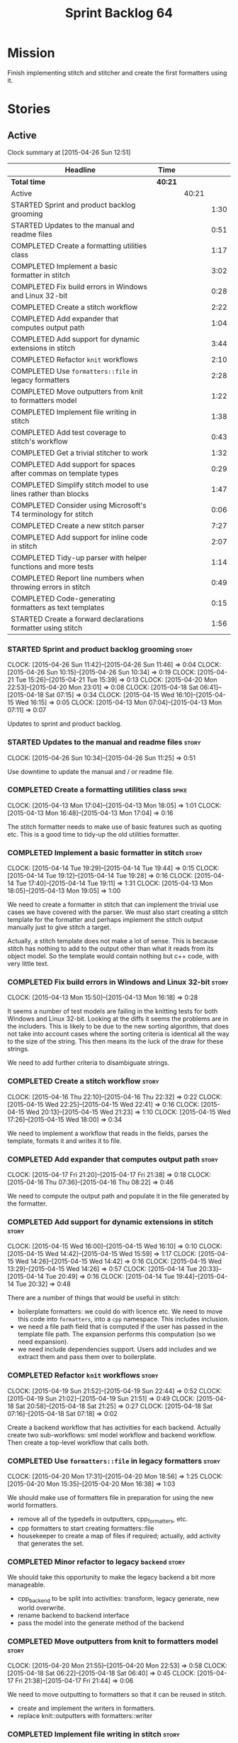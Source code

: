 #+title: Sprint Backlog 64
#+options: date:nil toc:nil author:nil num:nil
#+todo: STARTED | COMPLETED CANCELLED POSTPONED
#+tags: { story(s) spike(p) }

* Mission

Finish implementing stitch and stitcher and create the first
formatters using it.

* Stories

** Active

#+begin: clocktable :maxlevel 3 :scope subtree
Clock summary at [2015-04-26 Sun 12:51]

| Headline                                                        | Time    |       |      |
|-----------------------------------------------------------------+---------+-------+------|
| *Total time*                                                    | *40:21* |       |      |
|-----------------------------------------------------------------+---------+-------+------|
| Active                                                          |         | 40:21 |      |
| STARTED Sprint and product backlog grooming                     |         |       | 1:30 |
| STARTED Updates to the manual and readme files                  |         |       | 0:51 |
| COMPLETED Create a formatting utilities class                   |         |       | 1:17 |
| COMPLETED Implement a basic formatter in stitch                 |         |       | 3:02 |
| COMPLETED Fix build errors in Windows and Linux 32-bit          |         |       | 0:28 |
| COMPLETED Create a stitch workflow                              |         |       | 2:22 |
| COMPLETED Add expander that computes output path                |         |       | 1:04 |
| COMPLETED Add support for dynamic extensions in stitch          |         |       | 3:44 |
| COMPLETED Refactor =knit= workflows                             |         |       | 2:10 |
| COMPLETED Use =formatters::file= in legacy formatters           |         |       | 2:28 |
| COMPLETED Move outputters from knit to formatters model         |         |       | 1:22 |
| COMPLETED Implement file writing in stitch                      |         |       | 1:38 |
| COMPLETED Add test coverage to stitch's workflow                |         |       | 0:43 |
| COMPLETED Get a trivial stitcher to work                        |         |       | 1:32 |
| COMPLETED Add support for spaces after commas on template types |         |       | 0:29 |
| COMPLETED Simplify stitch model to use lines rather than blocks |         |       | 1:47 |
| COMPLETED Consider using Microsoft's T4 terminology for stitch  |         |       | 0:06 |
| COMPLETED Create a new stitch parser                            |         |       | 7:27 |
| COMPLETED Add support for inline code in stitch                 |         |       | 2:07 |
| COMPLETED Tidy-up parser with helper functions and more tests   |         |       | 1:14 |
| COMPLETED Report line numbers when throwing errors in stitch    |         |       | 0:49 |
| COMPLETED Code-generating formatters as text templates          |         |       | 0:15 |
| STARTED Create a forward declarations formatter using stitch    |         |       | 1:56 |
#+end:

*** STARTED Sprint and product backlog grooming                       :story:
    CLOCK: [2015-04-26 Sun 11:42]--[2015-04-26 Sun 11:46] =>  0:04
    CLOCK: [2015-04-26 Sun 10:15]--[2015-04-26 Sun 10:34] =>  0:19
    CLOCK: [2015-04-21 Tue 15:26]--[2015-04-21 Tue 15:39] =>  0:13
    CLOCK: [2015-04-20 Mon 22:53]--[2015-04-20 Mon 23:01] =>  0:08
    CLOCK: [2015-04-18 Sat 06:41]--[2015-04-18 Sat 07:15] =>  0:34
    CLOCK: [2015-04-15 Wed 16:10]--[2015-04-15 Wed 16:15] =>  0:05
    CLOCK: [2015-04-13 Mon 07:04]--[2015-04-13 Mon 07:11] =>  0:07

Updates to sprint and product backlog.

*** STARTED Updates to the manual and readme files                    :story:
    CLOCK: [2015-04-26 Sun 10:34]--[2015-04-26 Sun 11:25] =>  0:51

Use downtime to update the manual and / or readme file.

*** COMPLETED Create a formatting utilities class                     :spike:
    CLOSED: [2015-04-13 Mon 19:05]
    CLOCK: [2015-04-13 Mon 17:04]--[2015-04-13 Mon 18:05] =>  1:01
    CLOCK: [2015-04-13 Mon 16:48]--[2015-04-13 Mon 17:04] =>  0:16

The stitch formatter needs to make use of basic features such as
quoting etc. This is a good time to tidy-up the old utilities
formatter.

*** COMPLETED Implement a basic formatter in stitch                   :story:
    CLOSED: [2015-04-14 Tue 19:44]
    CLOCK: [2015-04-14 Tue 19:29]--[2015-04-14 Tue 19:44] =>  0:15
    CLOCK: [2015-04-14 Tue 19:12]--[2015-04-14 Tue 19:28] =>  0:16
    CLOCK: [2015-04-14 Tue 17:40]--[2015-04-14 Tue 19:11] =>  1:31
    CLOCK: [2015-04-13 Mon 18:05]--[2015-04-13 Mon 19:05] =>  1:00

We need to create a formatter in stitch that can implement the trivial
use cases we have covered with the parser. We must also start creating
a stitch template for the formatter and perhaps implement the stitch
output manually just to give stitch a target.

Actually, a stitch template does not make a lot of sense. This is
because stitch has nothing to add to the output other than what it
reads from its object model. So the template would contain nothing but
c++ code, with very little text.

*** COMPLETED Fix build errors in Windows and Linux 32-bit            :story:
    CLOSED: [2015-04-18 Sat 07:14]
    CLOCK: [2015-04-13 Mon 15:50]--[2015-04-13 Mon 16:18] =>  0:28

It seems a number of test models are failing in the knitting tests for
both Windows and Linux 32-bit. Looking at the diffs it seems the
problems are in the includers. This is likely to be due to the new
sorting algorithm, that does not take into account cases where the
sorting criteria is identical all the way to the size of the
string. This then means its the luck of the draw for these strings.

We need to add further criteria to disambiguate strings.

*** COMPLETED Create a stitch workflow                                :story:
    CLOSED: [2015-04-18 Sat 07:15]
    CLOCK: [2015-04-16 Thu 22:10]--[2015-04-16 Thu 22:32] =>  0:22
    CLOCK: [2015-04-15 Wed 22:25]--[2015-04-15 Wed 22:41] =>  0:16
    CLOCK: [2015-04-15 Wed 20:13]--[2015-04-15 Wed 21:23] =>  1:10
    CLOCK: [2015-04-15 Wed 17:26]--[2015-04-15 Wed 18:00] =>  0:34

We need to implement a workflow that reads in the fields, parses the
template, formats it and writes it to file.

*** COMPLETED Add expander that computes output path                  :story:
    CLOSED: [2015-04-18 Sat 07:15]
    CLOCK: [2015-04-17 Fri 21:20]--[2015-04-17 Fri 21:38] =>  0:18
    CLOCK: [2015-04-16 Thu 07:36]--[2015-04-16 Thu 08:22] =>  0:46

We need to compute the output path and populate it in the file
generated by the formatter.

*** COMPLETED Add support for dynamic extensions in stitch            :story:
    CLOSED: [2015-04-18 Sat 07:15]
    CLOCK: [2015-04-15 Wed 16:00]--[2015-04-15 Wed 16:10] =>  0:10
    CLOCK: [2015-04-15 Wed 14:42]--[2015-04-15 Wed 15:59] =>  1:17
    CLOCK: [2015-04-15 Wed 14:26]--[2015-04-15 Wed 14:42] =>  0:16
    CLOCK: [2015-04-15 Wed 13:29]--[2015-04-15 Wed 14:26] =>  0:57
    CLOCK: [2015-04-14 Tue 20:33]--[2015-04-14 Tue 20:49] =>  0:16
    CLOCK: [2015-04-14 Tue 19:44]--[2015-04-14 Tue 20:32] =>  0:48

There are a number of things that would be useful in stitch:

- boilerplate formatters: we could do with licence etc. We need to
  move this code into =formatters=, into a =cpp= namespace. This
  includes inclusion.
- we need a file path field that is computed if the user has passed in
  the template file path. The expansion performs this computation (so
  we need expansion).
- we need include dependencies support. Users add includes and we
  extract them and pass them over to boilerplate.

*** COMPLETED Refactor =knit= workflows                               :story:
    CLOSED: [2015-04-19 Sun 22:45]
    CLOCK: [2015-04-19 Sun 21:52]--[2015-04-19 Sun 22:44] =>  0:52
    CLOCK: [2015-04-19 Sun 21:02]--[2015-04-19 Sun 21:51] =>  0:49
    CLOCK: [2015-04-18 Sat 20:58]--[2015-04-18 Sat 21:25] =>  0:27
    CLOCK: [2015-04-18 Sat 07:16]--[2015-04-18 Sat 07:18] =>  0:02

Create a backend workflow that has activities for each
backend. Actually create two sub-workflows: sml model workflow and
backend workflow. Then create a top-level workflow that calls both.

*** COMPLETED Use =formatters::file= in legacy formatters             :story:
    CLOSED: [2015-04-20 Mon 18:56]
    CLOCK: [2015-04-20 Mon 17:31]--[2015-04-20 Mon 18:56] =>  1:25
    CLOCK: [2015-04-20 Mon 15:35]--[2015-04-20 Mon 16:38] =>  1:03

We should make use of formatters file in preparation for using the new
world formatters.

- remove all of the typedefs in outputters, cpp_formatters, etc.
- cpp formatters to start creating formatters::file
- housekeeper to create a map of files if required; actually, add
  activity that generates the set.

*** COMPLETED Minor refactor to legacy =backend=                      :story:
    CLOSED: [2015-04-20 Mon 18:57]

We should take this opportunity to make the legacy backend a bit more
manageable.

- cpp_backend to be split into activities: transform, legacy generate,
  new world overwrite.
- rename backend to backend interface
- pass the model into the generate method of the backend

*** COMPLETED Move outputters from knit to formatters model           :story:
    CLOSED: [2015-04-20 Mon 22:53]
    CLOCK: [2015-04-20 Mon 21:55]--[2015-04-20 Mon 22:53] =>  0:58
    CLOCK: [2015-04-18 Sat 06:22]--[2015-04-18 Sat 06:40] =>  0:45
    CLOCK: [2015-04-17 Fri 21:38]--[2015-04-17 Fri 21:44] =>  0:06

We need to move outputting to formatters so that it can be reused in
stitch.

- create and implement the writers in formatters.
- replace knit::outputters with formatters::writer

*** COMPLETED Implement file writing in stitch                        :story:
    CLOSED: [2015-04-21 Tue 15:32]
    CLOCK: [2015-04-21 Tue 14:02]--[2015-04-21 Tue 15:26] =>  1:24
    CLOCK: [2015-04-20 Mon 23:01]--[2015-04-20 Mon 23:15] =>  0:14

We need to start writing files in stitch by making use of formatter's
file writers. As part of this we need to get the workflow tests to
pass.

- we should remember the "last known indentation level" for a
  scriptlet line and use that for non-scriptlet lines. Actually, this
  does not work at all as we may not have the last indentation
  level. Lets leave indentation for later.
- we need to add diff/rebase support to the stitch test data set.

*** COMPLETED Add test coverage to stitch's workflow                  :story:
    CLOSED: [2015-04-21 Tue 16:07]
    CLOCK: [2015-04-21 Tue 16:17]--[2015-04-21 Tue 16:31] =>  0:14
    CLOCK: [2015-04-21 Tue 15:38]--[2015-04-21 Tue 16:07] =>  0:29

*Final Understanding*

Instead of adding lots of test coverage, we will rely on the fact that
stitch (and stitcher) will be heavily used within dogen on all use
cases that we require it to cover. We just need a couple of basic
tests to prove that it is vaguely working.

*Previous Understanding*

We must make sure we don't start adding lots of pointless workflow
tests. Tests that are validating the formatter/parser behaviour
already exist so we don't have to worry about that. Objectives of
workflow tests are to answer these questions:

- do we write files in to the expected locations?
- do the files produce valid c++?
- does the c++ produce the expected template output?
- does the workflow itself work? i.e. the integration between parser,
  formatter, etc.

This means we probably just need a single positive test with a
template that makes use of all available features. We could also add a
few negative tests:

- template not found.
- invalid relative directory: tricky one to test as we are supposed to
  create one.
- invalid template: no need for lots of variations, just one.
- empty template: should generate an error. This is because we would
  not write to the correct directory (due to a lack of relative output
  path). Also we do not have any use cases for this.

A positive test that is required is running stitch against a directory
of templates.

*** COMPLETED Get a trivial stitcher to work                          :story:
    CLOSED: [2015-04-21 Tue 18:04]
    CLOCK: [2015-04-21 Tue 16:32]--[2015-04-21 Tue 18:04] =>  1:32

Now that we have implemented most of stitch, we should get stitcher up
and running. All we need is a few command line options, maybe even
just one - the directory to process or the template to process.

We probably also need version and help.

*** COMPLETED Add support for spaces after commas on template types   :spike:
    CLOSED: [2015-04-22 Wed 13:37]
    CLOCK: [2015-04-22 Wed 13:08]--[2015-04-22 Wed 13:37] =>  0:29

Since we are looking at spirit, this may be the time to fix the long
standing and annoying bug that stops us from having spaces after
commas when defining a type with template parameters, like so:

: std::unordered_map<std::string,my::type>

We don't really need anything clever, just to support spaces after
commas:

: std::unordered_map<std::string, my::type>

This will improve readability in diagrams.

*** COMPLETED Simplify stitch model to use lines rather than blocks   :spike:
    CLOSED: [2015-04-22 Wed 15:25]
    CLOCK: [2015-04-22 Wed 13:38]--[2015-04-22 Wed 15:25] =>  1:47

It seems we have gone a bit overboard with the number of types in
stitch. The whole thing can be modeled with just lines and
segments. Update the model, parser and formatter.

*** COMPLETED Consider using Microsoft's T4 terminology for stitch    :spike:
    CLOSED: [2015-04-22 Wed 15:42]
    CLOCK: [2015-04-22 Wed 15:36]--[2015-04-22 Wed 15:42] =>  0:06

We found [[https://msdn.microsoft.com/en-us/library/bb126478.aspx][a page]] documenting the elements of T4. These are:

- *Directives*: Text template directives provide general instructions to
  the text templating engine about how to generate the transformation
  code and the output file.
- *Text blocks*: A text block inserts text directly into the output
  file. There is no special formatting for text blocks.
- *Control blocks*: Control blocks are sections of program code that
  are used to transform the templates. Two types:
  - *Standard control blocks*: A standard control block is a section
    of program code that generates part of the output file.
  - *Expression control blocks*: An expression control block evaluates
    an expression and converts it to a string.

Actually, in terms of the domain types used in stitch, we are probably
ok to leave them as they are. A scriptlet is just a control block of
either kind. If a line contains a single segment, this must be a
standard control block. If a line contains a mix of text and
scriptlet, the scriptlet must be an expression control block. We can
use these terms in the spirit parser, but we don't need to worry about
changing the domain types. We need to document this in the code
somewhere.

*** COMPLETED Create a new stitch parser                              :spike:
    CLOSED: [2015-04-25 Sat 07:24]
    CLOCK: [2015-04-25 Sat 06:08]--[2015-04-25 Sat 07:17] =>  1:09
    CLOCK: [2015-04-24 Fri 14:59]--[2015-04-24 Fri 18:04] =>  3:05
    CLOCK: [2015-04-23 Thu 08:32]--[2015-04-23 Thu 08:39] =>  0:07
    CLOCK: [2015-04-23 Thu 07:46]--[2015-04-23 Thu 08:32] =>  0:46
    CLOCK: [2015-04-23 Thu 07:37]--[2015-04-23 Thu 07:45] =>  0:08
    CLOCK: [2015-04-22 Wed 16:18]--[2015-04-22 Wed 17:51] =>  1:33
    CLOCK: [2015-04-22 Wed 15:43]--[2015-04-22 Wed 16:17] =>  0:34
    CLOCK: [2015-04-22 Wed 15:31]--[2015-04-22 Wed 15:36] =>  0:05

*New Understanding*

Improve existing parser by adding expression support.

*Previous Understanding*

Whilst trying to add expression support, it became obvious that our
simplistic parser will not do: it is a bit complicated to represent
all the permutations when adding inline. We need to:

- write a parser using spirit
- simplify the model, removing blocks and adding three types of lines:
  text, scriptlet and mixed; split to it's own story.

Rules:

- standard control blocks multi-line must have only start and end markers on
  start and end lines;
- standard control blocks single line must not have anything else in line;
- directive block must be single line and not have anything else in
  line and must be the first line or preceded by another directive
  block;
- expression control blocks must start and end on the same line.

State Machine:

#+caption: State machine for parser
[[https://raw.github.com/kitanda/dogen/master/doc/misc/text_template_state_diagram.jpeg]]

Grammar:

- <#+ or <#=: state transition in builder to control block;
- eol: push line in builder
- #>: state transition in builder to end of control block
- start standard control block
- start expression control block
- end control block
- content: qi::char - qi::eol
- expression block: start expression control block << content << end
  control block
- standard block: start expression control block << *([qi::eol])
  << *(content << *([qi::eol])) << end control block
- text block: *([content] << *([qi::eol]))
- template: *(text block | expression block | standard block)

*Notes on Spirit*

- this is actually also quite tricky to do with spirit.
- had a look at the mono implementation [[https://github.com/mono/monodevelop/tree/master/main/src/addins/TextTemplating/Mono.TextTemplating/Mono.TextTemplating][here]]. It seems much easier to
  follow their approach and parse the string. We can copy most of
  their logic and transpose it to our model and perhaps tidy-up our
  model a bit when their types are better than ours.

*Notes on Mono*

- after it was all said and done, creating a tokeniser etc was not
  that much different from just expanding our hack to process
  expressions. So instead of refactoring the parser we just extended
  it to support expressions, using an approach similar to that of
  mono.
- we also noticed some commonalities between this task and SAX. A
  story will be raised for this in the backlog.

*** COMPLETED Add support for inline code in stitch                   :story:
    CLOSED: [2015-04-25 Sat 07:26]
    CLOCK: [2015-04-23 Thu 20:06]--[2015-04-23 Thu 20:51] =>  0:45
    CLOCK: [2015-04-21 Tue 20:37]--[2015-04-21 Tue 21:59] =>  1:22

At present we do not support the =<#=xyz#>= and =<#+xyz#>= forms in
stitch. We need to support these.

This is actually not trivial. We may need to use spirit for this.

*** COMPLETED Tidy-up parser with helper functions and more tests     :story:
    CLOSED: [2015-04-25 Sat 13:28]
    CLOCK: [2015-04-25 Sat 12:53]--[2015-04-25 Sat 13:17] =>  0:24
    CLOCK: [2015-04-25 Sat 07:54]--[2015-04-25 Sat 08:17] =>  0:23
    CLOCK: [2015-04-25 Sat 07:26]--[2015-04-25 Sat 07:53] =>  0:27

We need to create a few functions to break down the parse method.

Problems:

- we can only handle a single declaration per template. Added fix but
  still need tests.
- we do not detect <#= <#= errors.
- add expressions to workflow tests.

*** COMPLETED Report line numbers when throwing errors in stitch      :story:
    CLOSED: [2015-04-25 Sat 16:01]
    CLOCK: [2015-04-25 Sat 15:12]--[2015-04-25 Sat 16:01] =>  0:49

At present we just throw in stitch. In a template with many lines this
is going to be a nightmare. We need some indication of the line (and
ideally column) number where it all went wrong.

*** COMPLETED Naming of libraries and binaries                         :epic:
    CLOSED: [2015-04-26 Sun 11:25]

*New Understanding*

Update manual with the content of this story.

*Previous Understanding*

*Note*: create a document with all of these names and close this story.

We have a common problem with certain combination of utilities and
libraries; often we end up with a library which should be named after
the binary. For example, we should really call the "engine" library
"dogen" as all its missing is the command line interface. In addition
to this, it seems we are going to have more than one binary in the
code base. In order to solve this we should adopt a naming strategy
for both libraries and binaries. One approach is to choose verbs from
a "theme" such as "weaving" - a lot of these tools are doing things
that look a bit like weaving - and then use the noun for the library
and the verb for the binary. Dogen is then a suite of utilities for
domain generation.

 For example:

- stitch - library that generates formatters
- stitcher - command line tool for generating formatters
- knit - library that code generates [done]
- knitter - command line tool for code generation [done]
- tailor - tool to generate JSON / SML from Dia diagrams
- sew - command line tool to generate JSON / SML from Dia
  diagrams
- needle: the small library with support for boost and standard
  library (hashing, test data, etc.)
- patch: library with code to update a dia Diagram given a C++ code
  base. Doesn't create new classes - only adds or removes methods in
  existing classes.
- patcher: tool that uses the patch library.

All binaries are prefixed with dogen to avoid clashes,
e.g. =dogen_knitter=.

See the [[http://en.wikipedia.org/wiki/Glossary_of_sewing_terms][Wikipedia glossary of sewing terms]].

*** COMPLETED Code-generating formatters as text templates             :epic:
    CLOSED: [2015-04-26 Sun 11:42]
    CLOCK: [2015-04-26 Sun 11:27]--[2015-04-26 Sun 11:42] =>  0:15

*New Understanding*

The core ideas of this epic have been implemented. We need to figure
out if there are any remaining ideas to mine from here, split them
into stories and put them in the backlog.

*Previous Understanding*

In the past we have used T4 and generated text templates mixed with
processing logic written in C#. We never quite considered this
approach for Dogen mainly because it's really hard to create a
templating engine. And as we used Dogen as an exercise to get up to
speed with C++ 11, it didn't make sense to implement significant parts
of it in C#.

Having said that, implementing file formatters as C++ code is not very
convenient - for the same reason that implementing file formatters in
any language is inconvenient: the boilerplate writing code obscures
the stuff one is writing, making it really difficult to make changes
without breaking things.

However, the more one thinks about it the more it seems that a simple
templating engine, designed specifically for the Dogen needs is not
actually that hard to write (famous last words). It would have to
support only a very limited subset of "commands" (specified as T4-like
syntax):

: <#= STRING_EXPRESSION #>
: <#+ CPP_BLOCK_OF_CODE #>

We could then make use of this in a text file like so:

: class <#= a.name() #> {
: ...
: <#+
:     for (const auto& p : a.properties()) {
: #>
:     void <#= p.name() #>() {
:         return <#= p.name() #>_;
:     }
: ...
: }

A tool would convert this template according to a very simple
heuristic:

- any line which has no "commands" will be simply streamed to an
  output stream followed by =<< std::endl;=
- any line with a =STRING_EXPRESSION= means the result of that
  expression will be streamed into the output stream (e.g. not
  quoted);
- any =CPP_BLOCK_OF_CODE= will be copied verbatim.

According to these rules we have:

: s << "class " << a.name() "{" << std::endl;
: ...
:     for (const auto& p : a.properties()) {
: s << "    void " << p.name() << "{" << std::endl;
: s << "        return " << p.name() << "_;" << std::endl;
: s << "    }" << std::endl;
: ...
: s << "}" << std::endl;

Indentation will be kept as simple as possible, with the expectation
that there will be a further pass using clang format. Note that using
clang to manage indentation will make things a lot slower.

Now of course there is the question of where to put this code in such
a way that it compiles. What one then needs is a formatter template:
something which provides a =hpp= and a =cpp= that would be the
containers of the code generated by expanding the template according
to the heuristic above. The formatter template would itself be a text
template, but with one special variable:

: <#= @insert_code #>

For example:

: #include <sstream>
: #include "A.hpp"
:
: void my_func() {
:     std::ostringstream s;
:     A a;
: <#= @insert_code #>
: }

This variable is then expanded by stitch itself.

Conceivably one could pair the formatter templates into =hpp= and
=cpp= files. The header file could be entirely static, and the cpp
file could contain the =insert_code= command.

*Note*: with time, the formatters have grown in complexity, so the
header files can no longer be static and the implementation files are
also quite complex. In order to get them to compile by flymake we
should change the template to have a comment in the insert code:

: //<#= @insert_code #>

The workflow would be as follows: first expand the original text
template into code; then expand the formatter templates using this
code. Finally, use clang formatter to indent the code. The end result
would look like one of our formaters, except with one _very_ long
format method. There are a few advantages to this approach:

- text templates would be maintained as more or less source code
  files, so editing them would be much easier;
- the expanded template would be just like any other source code so
  hopefully debugging / solving compiler errors should be
  straightforward - more so than with T4 where one ended up looking at
  complex generated code in temp directories quite a lot.
- users can add new templates with very little understanding of the
  internals of Dogen; we could have an agreed interface (a type from
  the C++ model) which is passed in to text templates of that "kind"
  and all they need to do is to use the type in the template. Unless
  they need something bespoke, nothing else is required.
- the templates could contain logic to setup the file name and include
  files but still make use of boilerplate formatter. We could even
  create some kind of static registration of formatters such that
  literally the user would have to change no code at all to add a new
  template other than the template itself.
- we could propagate dynamic extensions into the C++ model at the
  formatter level such that users could use it without any changes to
  the code generation engine.
- we could derive the location of the output file from the formatter
  itself, neatly separating groups of formatters. The Dogen formatters
  could be placed under "core" and then we could have others such as
  "qt", etc.
- new templates with use cases we havent foreseen could be done, but
  if they need more dynamic extensions the user would have to add
  types to the C++ model.

Start of more recent notes on this:

- =@insert_code= is a really bad idea. First, we will generate two
  versions of the same CPP file, forcing us to do all sorts of CMake
  hacks to ignore one and keep the other. Second, we are no longer
  WYSIWYG - the user doesn't really know what will make it into
  compilation.
- stitch should make no attempt to understand or augment the user
  supplied code. If the user requires the generated code to be a
  function or a class or anything else, it is the user's
  responsibility to add that using the appropriate stitch
  commands. Stitch literally just does two things: it either copies
  across verbatim or copies across as a streaming line. This solves
  the problem of passing arbitrary data into a template.
- users are expected to create two CPP files for each formatter: the
  formatter file and the stitch template, which gets generated into
  something like =_stitch.cpp=, e.g. =class_header_formatter.cpp= and
  =class_header_formatter_stitch.cpp=, generated from
  =class_header_formatter.stitch=. =class_header_formatter.cpp=
  includes =class_header_formatter_stitch.cpp= and calls a format
  function. The generated code is next to the stitch template.
- we may just need one or two control knobs such as the name of the
  stream used by stitch (i.e. =s= in the examples above). The user is
  responsible for defining a variable with that name to make the code
  compilable. This could be done via =<#@ stream_name "abc #>"=, where
  =stream_name= is known to stitch.
- note that stitch knows nothing about CPP, HPP, etc files. It will
  simply transform according to rules. Users will probably want to
  manually create a =_stitch.hpp= file where they declare the function
  (or class, etc); then include the =_stitch.hpp= in a =.cpp= of their
  choosing and make use of it there, and finally use stitch to create
  a =_stitch.cpp= file where the real work is done. However this is
  not a concern of stitch. Users should supply the extension of the
  transformed file (e.g. <=@ file_extension ".cpp" #>=).
- stitch processes templates by lines. It either reads the verbatim
  start command =<#+= in which case it expects nothing on that line
  and then will continue in verbatim mode until =#>= (any lines in
  between will be copied to the output verbatim); or the variable
  definition =<#@ xxx "" #>= where xxx must be known to stitch (these
  must be the first lines in a template); or its a normal line, with
  potentially the inline verbatim command <#= which must be closed on
  the same line with =#>=. These will be streamed out. The state
  machine is really trivial.
- the stitch binary should work in a "directory mode"; given a
  directory, it will look up all files with the well known extension
  =.stitch=; these it will transform. If the generated file is
  different for a potentially existing file, it will overwrite
  it. Each project will have its stitch targets just like dogen. Users
  will manually trigger stitching as they do with dogen.
- stitch can still be integrated with dogen. We could use meta-data to
  link a formatter (well, any class that needs stitch really, but at
  present just a formatter) with a stitch template. For example, a
  =class_header_formatter= could have a "is stitchable" flag set to
  on. This would then mean that dogen would look for a
  =class_header_formatter.stitch= file in the same directory as the
  CPP file. It would then use that to create a
  =class_header_formatter_stitch.cpp= file. It would also
  ignore/generate a =class_header_formatter_stitch.hpp= file and
  automatically add it to the inclusion dependencies of
  =class_header_formatter.cpp=. These are injected into stitch as we
  instantiate the template since stitch supports meta-data (we do need
  a way to inject the meta-data from dogen into the meta-data in the
  template; perhaps a kvp container passed in to the stitch workflow
  which could then be handed over to the parser). All these files are
  automatically added to the list of "exceptions" for housekeeping so
  that they do not get deleted. However, stitch would not know
  anything at all about any of this; this is all knitter's
  functionality. The problem is at present we haven't got a good place
  to perform the stitching as part of knitter's workflows. Perhaps as
  part of the expansion, we could set a number of stitch fields which
  would then be picked up by some knit-specific workflow classes.
- when we have merging support we can actually implement =insert_code=
  in a good way. We could mark the formatters with meta-data stating
  they have a method which is a stitch template. That then results in
  a c++ operation which makes reference to stitch. When converting SML
  into the CPP model we can add a "content" property to the stitchable
  operations that contains the expansion of the stitch
  template. Finally, when inside of the stitch template that is
  code-generating, we will loop through all of the operations. For the
  stitched ones, we can then dump the content property. Merge support
  is required because formatters are always expected to have a
  component of hand-crafting (include providers etc) and cannot be
  implemented without it.

End of more recent notes

We could create a totally separate tool for this that would make use
of existing infrastructure: =stitch=. The tool could be made up of a
library and a binary - it could be useful outside Dogen.

Inside Dogen, one can imagine a stereotype =Formatter= that requires a
few dynamic extensions to locate the formatter template and the text
template, and then internally Dogen can instantiate the =stitch=
library to generate the files. The stitch invocation could also have
"variables" used by the formatter template such as say the class name,
etc.

Use of the variables could be controlled by the same command as for
inserting code, e.g.

: <#@ some_variable #>

One question is where the text templates and formatter templates
should be stored. The data directory is a natural fit, but it does not
make any sense to release the templates as users can't add their own.

Another interesting idea is to generate a model that contains
formatters, create a dynamic library and then have some kind of
loading mechanism in Dogen. The interesting thing is that with static
factories, dogen could make use of this without any code changes at
all (e.g. loading the library into the process is sufficient to
trigger registration, and then its up to the dynamic extensions to
decide whether to use the formatters or not). So a user could create a
model with formatters, add its own text templates, compile and link it
and then add it to Dogen and then make use of the new formatters. The
usual constraints apply such as ABI (ensure one is using the same
compiler as used to compile Dogen, flags, etc).

In reality stitch has two modes of operation, which we can think of as
transformation types:

- variable substitution: take a source file, take a dictionary and
  replace variables with values from dictionary;
- streamer generation: take a text template and create the output
  streaming code that would generate it, potentially interspersed with
  additional C++ processing logic.

In a more general form, this is some kind of graph of transformations,
where the streamer generation's output becomes a variable in the
dictionary and the variable substitution transformation simply
replaces this variable with all of the generated code. Conceptually,
one can imagine there being other types of transformations, all of
which result in setting a variable and ultimately there being the
final variable substitution transformation. Of course, a command
interface would probably not be suitable to represent this graph of
transformations, so we will have to flatten it. However, internally
the stitch library should be implemented like this. We may find other
useful transformations in the future.

The Dogen interface with the stitch library will also be flat, hard
coded to these two types of transformations; this is just due to the
structure of the dynamic extensions, which are not very suitable to
describe a structure like a graph.

Note: we should consider using [[https://github.com/jamboree/bustache][bustache]] for this.

There is also [[https://www.youtube.com/watch?v%3DhTnoEjqUZjI][boostache]] but I could not find any code in github for
it.

*** STARTED Create a "supported" expander                             :story:

This needs a bit more analysis. The gist of it is that not all types
support all formatters. We need a way to determine if a formatter is
not supported. This probably should be inferred by a "is dogen model"
property (see backlog); e.g. non-dogen models need their types to have
an inclusion setup in order to be "supported", otherwise they should
default to "not-supported". However the "supported" flag is populated,
we then need to take into account relationships and propagate this
flag across the model such that, if a type =A= in a dogen model has a
property of a type =B= from a non-dogen model which does not support a
given formatter =f=, then =A= must also not support =f=.

In order to implement this feature we need to:

- update the SML grapher to take into account relationships
  (properties that the class has) as well as inheritance.
- we must only visit related types if we ourselves do not have values
  for all supported fields.
- we also need a visitor that detects cycles; when a cycle is found we
  simply assume that the status of the revisited class is true (or
  whatever the default value of "supported" is) and we write a warning
  to the log file. We should output the complete path of the cycle.
- users can override this by setting supported for all formatters
  where there are cycles.
- we could perhaps have a bitmask by qname; we could start by
  generating all bitmasks for all qnames and setting them to default
  value. We could then find all qnames that have supported set to
  false and update the corresponding bitmasks. Then we could use the
  graph to loop through the qnames and "and" the bitmasks of each
  qname with the bitmasks of their related qnames. The position of
  each field is allocated by the algorithm (e.g. the first "supported"
  field is at position 0 and so on). Actually the first position of
  the bitmask could be used to indicate if the bitmask has already
  been processed or not. In the presence of a cycle force it to true.
- we need a class that takes the SML model and computes the supported
  bitmasks for each qname; the supported expander then simply takes
  this (perhaps as part of the expansion context), looks up for the
  current qname and uses the field list to set the flags
  appropriately.
- we should remove all traces of supported from a settings
  perspective; supported and multi-level enabled are just artefacts of
  the meta-data. From a settings perspective, there is just a
  formatter level (common formatter settings) enabled which determines
  whether the formatter is on or off. How that flag came to be
  computed is not relevant outside the expansion process. This also
  means we can have simpler or more complex policies as time allows us
  improve on this story; provided we can at least set all flags to
  enabled we can move forward.

Solution for cycles:

- detect the cycle and then remember the pair (a, b) where b is the
  start of the cycle and a is the last vertex before the cycle. We
  should assume that a is (true, true) for the edge (a, b) and compute
  all other edges. Finally, once the graph has been processed we
  should check all of the pairs in a cycle; for these we should simply
  look at the values of b, and update a accordingly.

*** STARTED Create a forward declarations formatter using stitch      :story:
    CLOCK: [2015-04-26 Sun 12:11]--[2015-04-26 Sun 12:51] =>  0:40
    CLOCK: [2015-04-26 Sun 11:47]--[2015-04-26 Sun 12:10] =>  0:23
    CLOCK: [2015-04-26 Sun 08:25]--[2015-04-26 Sun 08:33] =>  0:08
    CLOCK: [2015-04-25 Sat 20:59]--[2015-04-25 Sat 21:10] =>  0:11
    CLOCK: [2015-04-25 Sat 20:24]--[2015-04-25 Sat 20:58] =>  0:34

We need to start making use of stitch in dogen. To start off with, we
will manually run the stitch command against a template to generate
the =cpp= file and include the header file from the formatter. We also
need to inject the stitch file name to the list of ignores, probably
by ignoring =*_stitch.cpp=, =*_stitch.hpp= and =*.stitch=. This should
avoid clashes with the source code of stitch itself.

*Tasks*:

- transformer to return a list of formattables; objects that have
  forward declarations need at least two types in c++ for each SML
  type. We should do this across the board.
- forward declarations type needs to know if its a class or enum, and
  if enum the type; as well as name.
- add method in transformer to create the forward declarations info.
- ensure forward declarations have header guard populated in
  expansion.
- create a forward declarations formatter and register it (add
  container in registrar, etc.)
- update formatters workflow to visit forward declarations and  format
  them.
- implement the stitcher template for forward declarations.
- suppress class header formatter and enable forward declarations
  formatter; we want to start using new code from now on.
- solve the relocation problem and implement serialisation forward
  declarations.

*** Solve the problem of "relocatable" formatters                     :story:

*New Understanding*

We need to solve this problem because the forward declaration is used
from both types and serialisation.

*Previous Understanding*

There may be cases where a formatter is the same for all facets, but
we still need to have it instantiated for every facet. At present that
is not possible because formatters have hard-coded ownership
hierarchies. In addition, there is the potential for inclusion
dependencies generation which is also facet specific.

This could be solved by instantiating the formatter in the initializer
of every facet, and supplying the facet name to the constructor; the
ownership hierarchy would then use this facet name. This would mean
that the same formatter would be registered for every facet.

We don't yet have a use case for this. It was thought to be needed for
forward declarations but at present we only need them for types. It is
probably needed in order to integrate knit and stitch.

*** Contents change check is done twice                               :story:

We seem to check twice if a file has changed:

: 2015-04-26 12:37:28.451464 [DEBUG] [formatters.filesystem_writer] File contents have not changed, and force write is false so not writing.
: 2015-04-26 12:37:28.451486 [DEBUG] [formatters.filesystem_writer] File contents have not changed, and force write is false so not writing.

This is in stitch but it should be the same for knit.

*** Stitch does not handle directories very well                      :story:

At present we seem to generate log files called =.= when we use stitch
against a directory. This should only happen if we use =.= on the
target parameter, e.g.:

: --target .

Not sure why it is happening when we call stitch from CMake since it
should use the full path to the =cpp= directory.

** Deprecated
